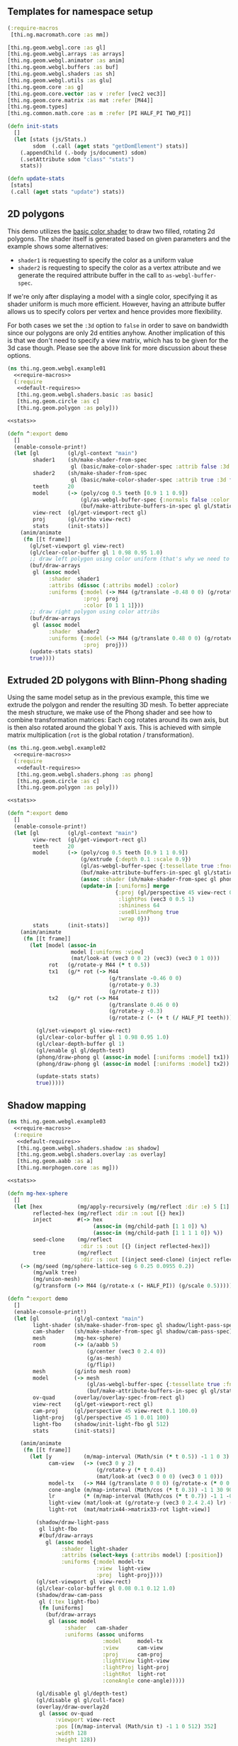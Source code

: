 ** Templates for namespace setup
#+BEGIN_SRC clojure :noweb-ref require-macros
  (:require-macros
   [thi.ng.macromath.core :as mm])
#+END_SRC

#+BEGIN_SRC clojure :noweb-ref default-requires
  [thi.ng.geom.webgl.core :as gl]
  [thi.ng.geom.webgl.arrays :as arrays]
  [thi.ng.geom.webgl.animator :as anim]
  [thi.ng.geom.webgl.buffers :as buf]
  [thi.ng.geom.webgl.shaders :as sh]
  [thi.ng.geom.webgl.utils :as glu]
  [thi.ng.geom.core :as g]
  [thi.ng.geom.core.vector :as v :refer [vec2 vec3]]
  [thi.ng.geom.core.matrix :as mat :refer [M44]]
  [thi.ng.geom.types]
  [thi.ng.common.math.core :as m :refer [PI HALF_PI TWO_PI]]
#+END_SRC

#+BEGIN_SRC clojure :noweb-ref stats
  (defn init-stats
    []
    (let [stats (js/Stats.)
          sdom  (.call (aget stats "getDomElement") stats)]
      (.appendChild (.-body js/document) sdom)
      (.setAttribute sdom "class" "stats")
      stats))

  (defn update-stats
   [stats]
   (.call (aget stats "update") stats))
#+END_SRC

** 2D polygons

This demo utilizes the [[file:shaders.org::Basic][basic color shader]] to draw two filled, rotating
2d polygons. The shader itself is generated based on given parameters
and the example shows some alternatives:

- =shader1= is requesting to specify the color as a uniform value
- =shader2= is requesting to specify the color as a vertex attribute
  and we generate the required attribute buffer in the call to
  =as-webgl-buffer-spec=.

If we're only after displaying a model with a single color,
specifying it as shader uniform is much more efficient. However,
having an attribute buffer allows us to specify colors per vertex and
hence provides more flexibility.

For both cases we set the =:3d= option to =false= in order to save on
bandwidth since our polygons are only 2d entities anyhow. Another
implication of this is that we don't need to specify a view matrix,
which has to be given for the 3d case though. Please see the above
link for more discussion about these options.

#+BEGIN_SRC clojure :tangle ../babel/test/thi/ng/geom/webgl/example01.cljs :noweb yes :mkdirp yes :padline no
  (ns thi.ng.geom.webgl.example01
    <<require-macros>>
    (:require
     <<default-requires>>
     [thi.ng.geom.webgl.shaders.basic :as basic]
     [thi.ng.geom.circle :as c]
     [thi.ng.geom.polygon :as poly]))

  <<stats>>

  (defn ^:export demo
    []
    (enable-console-print!)
    (let [gl         (gl/gl-context "main")
          shader1    (sh/make-shader-from-spec
                      gl (basic/make-color-shader-spec :attrib false :3d false))
          shader2    (sh/make-shader-from-spec
                      gl (basic/make-color-shader-spec :attrib true :3d false))
          teeth      20
          model      (-> (poly/cog 0.5 teeth [0.9 1 1 0.9])
                         (gl/as-webgl-buffer-spec {:normals false :color [1 0 0 1]})
                         (buf/make-attribute-buffers-in-spec gl gl/static-draw))
          view-rect  (gl/get-viewport-rect gl)
          proj       (gl/ortho view-rect)
          stats      (init-stats)]
      (anim/animate
       (fn [[t frame]]
         (gl/set-viewport gl view-rect)
         (gl/clear-color-buffer gl 1 0.98 0.95 1.0)
         ;; draw left polygon using color uniform (that's why we need to remove color attrib)
         (buf/draw-arrays
          gl (assoc model
               :shader  shader1
               :attribs (dissoc (:attribs model) :color)
               :uniforms {:model (-> M44 (g/translate -0.48 0 0) (g/rotate t))
                          :proj  proj
                          :color [0 1 1 1]}))
         ;; draw right polygon using color attribs
         (buf/draw-arrays
          gl (assoc model
               :shader  shader2
               :uniforms {:model (-> M44 (g/translate 0.48 0 0) (g/rotate (- (+ t (/ HALF_PI teeth)))))
                          :proj  proj}))
         (update-stats stats)
         true))))
#+END_SRC

** Extruded 2D polygons with Blinn-Phong shading

Using the same model setup as in the previous example, this time we
extrude the polygon and render the resulting 3D mesh. To better
appreciate the mesh structure, we make use of the Phong shader and see
how to combine transformation matrices: Each cog rotates around its
own axis, but is then also rotated around the global Y axis. This is
achieved with simple matrix multiplication (=rot= is the global
rotation / transformation).

#+BEGIN_SRC clojure :tangle ../babel/test/thi/ng/geom/webgl/example02.cljs :noweb yes :mkdirp yes :padline no
  (ns thi.ng.geom.webgl.example02
    <<require-macros>>
    (:require
     <<default-requires>>
     [thi.ng.geom.webgl.shaders.phong :as phong]
     [thi.ng.geom.circle :as c]
     [thi.ng.geom.polygon :as poly]))
  
  <<stats>>
  
  (defn ^:export demo
    []
    (enable-console-print!)
    (let [gl         (gl/gl-context "main")
          view-rect  (gl/get-viewport-rect gl)
          teeth      20
          model      (-> (poly/cog 0.5 teeth [0.9 1 1 0.9])
                         (g/extrude {:depth 0.1 :scale 0.9})
                         (gl/as-webgl-buffer-spec {:tessellate true :fnormals true})
                         (buf/make-attribute-buffers-in-spec gl gl/static-draw)
                         (assoc :shader (sh/make-shader-from-spec gl phong/shader-spec))
                         (update-in [:uniforms] merge
                                    {:proj (gl/perspective 45 view-rect 0.1 100.0)
                                     :lightPos (vec3 0 0.5 1)
                                     :shininess 64
                                     :useBlinnPhong true
                                     :wrap 0}))
          stats      (init-stats)]
      (anim/animate
       (fn [[t frame]]
         (let [model (assoc-in
                      model [:uniforms :view]
                      (mat/look-at (vec3 0 0 2) (vec3) (vec3 0 1 0)))
               rot   (g/rotate-y M44 (* t 0.5))
               tx1   (g/* rot (-> M44
                                  (g/translate -0.46 0 0)
                                  (g/rotate-y 0.3)
                                  (g/rotate-z t)))
               tx2   (g/* rot (-> M44
                                  (g/translate 0.46 0 0)
                                  (g/rotate-y -0.3)
                                  (g/rotate-z (- (+ t (/ HALF_PI teeth))))))]
  
           (gl/set-viewport gl view-rect)
           (gl/clear-color-buffer gl 1 0.98 0.95 1.0)
           (gl/clear-depth-buffer gl 1)
           (gl/enable gl gl/depth-test)  
           (phong/draw-phong gl (assoc-in model [:uniforms :model] tx1))
           (phong/draw-phong gl (assoc-in model [:uniforms :model] tx2))

           (update-stats stats)
           true)))))
#+END_SRC

** Shadow mapping

#+BEGIN_SRC clojure :tangle ../babel/test/thi/ng/geom/webgl/example03.cljs :noweb yes :mkdirp yes :padline no
  (ns thi.ng.geom.webgl.example03
    <<require-macros>>
    (:require
     <<default-requires>>
     [thi.ng.geom.webgl.shaders.shadow :as shadow]
     [thi.ng.geom.webgl.shaders.overlay :as overlay]
     [thi.ng.geom.aabb :as a]
     [thi.ng.morphogen.core :as mg]))

  <<stats>>

  (defn mg-hex-sphere
    []
    (let [hex           (mg/apply-recursively (mg/reflect :dir :e) 5 [1] 1)
          reflected-hex (mg/reflect :dir :n :out [{} hex])
          inject        #(-> hex
                             (assoc-in (mg/child-path [1 1 0]) %)
                             (assoc-in (mg/child-path [1 1 1 1 0]) %))
          seed-clone    (mg/reflect
                         :dir :s :out [{} (inject reflected-hex)])
          tree          (mg/reflect
                         :dir :s :out [(inject seed-clone) (inject reflected-hex)])]
      (-> (mg/seed (mg/sphere-lattice-seg 6 0.25 0.0955 0.2))
          (mg/walk tree)
          (mg/union-mesh)
          (g/transform (-> M44 (g/rotate-x (- HALF_PI)) (g/scale 0.5))))))

  (defn ^:export demo
    []
    (enable-console-print!)
    (let [gl           (gl/gl-context "main")
          light-shader (sh/make-shader-from-spec gl shadow/light-pass-spec)
          cam-shader   (sh/make-shader-from-spec gl shadow/cam-pass-spec)
          mesh         (mg-hex-sphere)
          room         (-> (a/aabb 5)
                           (g/center (vec3 0 2.4 0))
                           (g/as-mesh)
                           (g/flip))
          mesh         (g/into mesh room)
          model        (-> mesh
                           (gl/as-webgl-buffer-spec {:tessellate true :fnormals true})
                           (buf/make-attribute-buffers-in-spec gl gl/static-draw))
          ov-quad      (overlay/overlay-spec-from-rect gl)
          view-rect    (gl/get-viewport-rect gl)
          cam-proj     (gl/perspective 45 view-rect 0.1 100.0)
          light-proj   (gl/perspective 45 1 0.01 100)
          light-fbo    (shadow/init-light-fbo gl 512)
          stats        (init-stats)]

      (anim/animate
       (fn [[t frame]]
         (let [y          (m/map-interval (Math/sin (* t 0.5)) -1 1 0 3)
               cam-view   (-> (vec3 0 y 2)
                              (g/rotate-y (* t 0.4))
                              (mat/look-at (vec3 0 0 0) (vec3 0 1 0)))
               model-tx   (-> M44 (g/translate 0 0 0) (g/rotate-x (* 0 0.15)))
               cone-angle (m/map-interval (Math/cos (* t 0.3)) -1 1 30 90)
               lr         (* (m/map-interval (Math/cos (* t 0.7)) -1 1 -0.85 0.85) PI)
               light-view (mat/look-at (g/rotate-y (vec3 0 2.4 2.4) lr) (vec3 0 0 0) (vec3 0 1 0))
               light-rot  (mat/matrix44->matrix33-rot light-view)]

           (shadow/draw-light-pass
            gl light-fbo
            #(buf/draw-arrays
              gl (assoc model
                   :shader  light-shader
                   :attribs (select-keys (:attribs model) [:position])
                   :uniforms {:model model-tx
                              :view  light-view
                              :proj  light-proj})))
           (gl/set-viewport gl view-rect)
           (gl/clear-color-buffer gl 0.08 0.1 0.12 1.0)
           (shadow/draw-cam-pass
            gl (:tex light-fbo)
            (fn [uniforms]
              (buf/draw-arrays
               gl (assoc model
                    :shader   cam-shader
                    :uniforms (assoc uniforms
                                :model     model-tx
                                :view      cam-view
                                :proj      cam-proj
                                :lightView light-view
                                :lightProj light-proj
                                :lightRot  light-rot
                                :coneAngle cone-angle)))))

           (gl/disable gl gl/depth-test)
           (gl/disable gl gl/cull-face)
           (overlay/draw-overlay2d
            gl (assoc ov-quad
                 :viewport view-rect
                 :pos [(m/map-interval (Math/sin t) -1 1 0 512) 352]
                 :width 128
                 :height 128))

           (update-stats stats)
           ;; keep animating...
           true)))
      {:ctx gl}))
#+END_SRC

